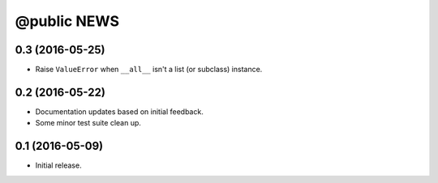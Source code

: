 ==============
 @public NEWS
==============

0.3 (2016-05-25)
================
* Raise ``ValueError`` when ``__all__`` isn't a list (or subclass) instance.


0.2 (2016-05-22)
================
* Documentation updates based on initial feedback.
* Some minor test suite clean up.


0.1 (2016-05-09)
================
* Initial release.
